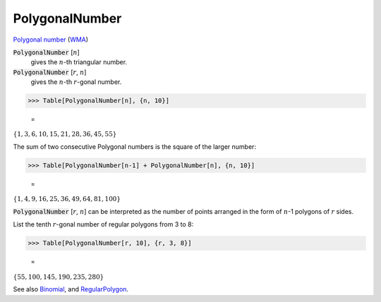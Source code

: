 PolygonalNumber
===============

`Polygonal number <https://en.wikipedia.org/wiki/Polygonal_number>`_ (`WMA <https://reference.wolfram.com/language/ref/PolygonalNumber.html>`_)

:code:`PolygonalNumber` [:math:`n`]
    gives the :math:`n`-th triangular number.

:code:`PolygonalNumber` [:math:`r`, :math:`n`]
    gives the :math:`n`-th :math:`r`-gonal number.





>>> Table[PolygonalNumber[n], {n, 10}]

    =
:math:`\left\{1,3,6,10,15,21,28,36,45,55\right\}`



The sum of two consecutive Polygonal numbers is the square of the larger number:

>>> Table[PolygonalNumber[n-1] + PolygonalNumber[n], {n, 10}]

    =
:math:`\left\{1,4,9,16,25,36,49,64,81,100\right\}`



:code:`PolygonalNumber` [:math:`r`, :math:`n`] can be interpreted as the number of points arranged in the form of :math:`n`-1 polygons of :math:`r` sides.

List the tenth :math:`r`-gonal number of regular polygons from 3 to 8:

>>> Table[PolygonalNumber[r, 10], {r, 3, 8}]

    =
:math:`\left\{55,100,145,190,235,280\right\}`



See also `Binomial </doc/reference-of-built-in-symbols/integer-functions/combinatorial-functions/binomial/>`_, and `RegularPolygon </doc/reference-of-built-in-symbols/drawing-graphics/regularpolygon/>`_.